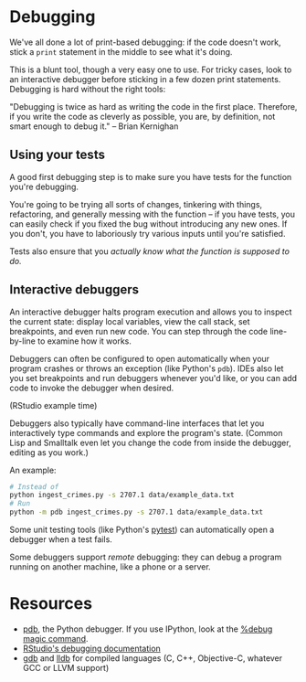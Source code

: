 * Debugging

  We've all done a lot of print-based debugging: if the code doesn't work, stick
  a =print= statement in the middle to see what it's doing.

  This is a blunt tool, though a very easy one to use. For tricky cases, look to
  an interactive debugger before sticking in a few dozen print statements.
  Debugging is hard without the right tools:

  "Debugging is twice as hard as writing the code in the first place. Therefore,
  if you write the code as cleverly as possible, you are, by definition, not
  smart enough to debug it." -- Brian Kernighan

** Using your tests

   A good first debugging step is to make sure you have tests for the function
   you're debugging.

   You're going to be trying all sorts of changes, tinkering with things,
   refactoring, and generally messing with the function -- if you have tests,
   you can easily check if you fixed the bug without introducing any new
   ones. If you don't, you have to laboriously try various inputs until you're
   satisfied.

   Tests also ensure that you /actually know what the function is supposed to
   do./

** Interactive debuggers

   An interactive debugger halts program execution and allows you to inspect the
   current state: display local variables, view the call stack, set breakpoints,
   and even run new code. You can step through the code line-by-line to examine
   how it works.

   Debuggers can often be configured to open automatically when your program
   crashes or throws an exception (like Python's =pdb=). IDEs also let you set
   breakpoints and run debuggers whenever you'd like, or you can add code to
   invoke the debugger when desired.

   (RStudio example time)

   Debuggers also typically have command-line interfaces that let you
   interactively type commands and explore the program's state. (Common Lisp and
   Smalltalk even let you change the code from inside the debugger, editing as
   you work.)

   An example:

   #+BEGIN_SRC sh
     # Instead of
     python ingest_crimes.py -s 2707.1 data/example_data.txt
     # Run
     python -m pdb ingest_crimes.py -s 2707.1 data/example_data.txt
   #+END_SRC

   Some unit testing tools (like Python's [[https://docs.pytest.org/en/latest/][pytest]]) can automatically open a
   debugger when a test fails.

   Some debuggers support /remote/ debugging: they can debug a program running
   on another machine, like a phone or a server.

* Resources

  - [[https://docs.python.org/2/library/pdb.html][pdb]], the Python debugger. If you use IPython, look at the [[https://ipython.readthedocs.io/en/stable/interactive/magics.html#magic-debug][%debug magic
    command]].
  - [[https://support.rstudio.com/hc/en-us/articles/205612627-Debugging-with-RStudio][RStudio's debugging documentation]]
  - [[https://www.gnu.org/software/gdb/][gdb]] and [[http://lldb.llvm.org/][lldb]] for compiled languages (C, C++, Objective-C, whatever GCC or
    LLVM support)

